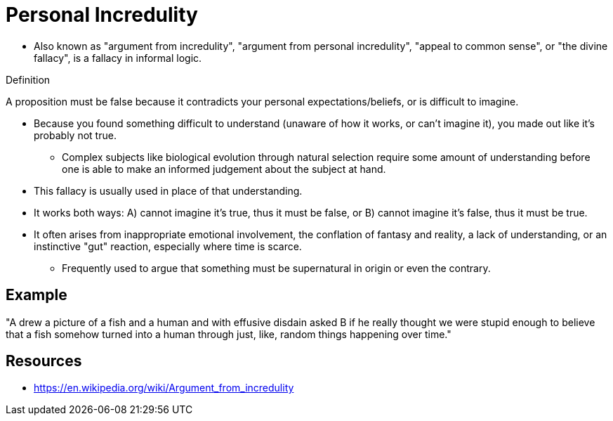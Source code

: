 = Personal Incredulity

* Also known as "argument from incredulity", "argument from personal incredulity", "appeal to common sense", or "the divine fallacy", is a fallacy in informal logic.

.Definition
****
A proposition must be false because it contradicts your personal expectations/beliefs, or is difficult to imagine.
****

* Because you found something difficult to understand (unaware of how it works, or can't imagine it), you made out like it's probably not true.
** Complex subjects like biological evolution through natural selection require some amount of understanding before one is able to make an informed judgement about the subject at hand.
* This fallacy is usually used in place of that understanding.
* It works both ways: A) cannot imagine it's true, thus it must be false, or B) cannot imagine it's false, thus it must be true.
* It often arises from inappropriate emotional involvement, the conflation of fantasy and reality, a lack of understanding, or an instinctive "gut" reaction, especially where time is scarce.
** Frequently used to argue that something must be supernatural in origin or even the contrary.

== Example

"A drew a picture of a fish and a human and with effusive disdain asked B if he really thought we were stupid enough to believe that a fish somehow turned into a human through just, like, random things happening over time."

== Resources

* https://en.wikipedia.org/wiki/Argument_from_incredulity
